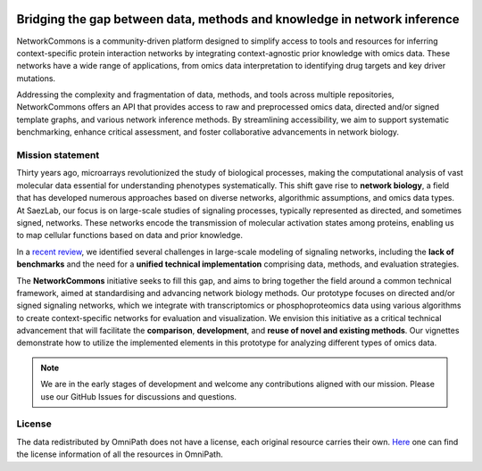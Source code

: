 .. image:: _static/nc_banner.png

##############
Bridging the gap between data, methods and knowledge in network inference
##############

|MainBuild| |Codecov| |Docs|

.. |MainBuild| image:: https://github.com/saezlab/networkcommons/actions/workflows/test.yaml/badge.svg
   :target: https://github.com/saezlab/networkcommons/actions
   
.. .. |Issues| image:: https://img.shields.io/github/issues/saezlab/networkcommons.svg
..    :target: https://github.com/saezlab/networkcommons/issues/

.. .. |PyPIDownloads| image:: https://static.pepy.tech/badge/decoupler
..    :target: https://pepy.tech/project/decoupler
   
.. |Docs| image:: https://readthedocs.org/projects/networkcommons/badge/?version=main
   :target: https://networkcommons.readthedocs.io/en/main/?badge=main
   :alt: Documentation Status

.. |Codecov| image:: https://codecov.io/github/saezlab/networkcommons/graph/badge.svg?token=RH438ALJC2
   :target: https://codecov.io/gh/saezlab/networkcommons

NetworkCommons is a community-driven platform designed to simplify access to tools and resources for 
inferring context-specific protein interaction networks by integrating context-agnostic prior knowledge with omics data. 
These networks have a wide range of applications, from omics data interpretation to identifying drug targets and key driver 
mutations.

.. image:: _static/nc_graphabs.png
   :width: 1000px
   :alt: Networkcommons API
   :align: center
   :class: no-scaled-link

Addressing the complexity and fragmentation of data, methods, and tools across multiple repositories, NetworkCommons 
offers an API that provides access to raw and preprocessed omics data, directed and/or signed template graphs, and various network 
inference methods. By streamlining accessibility, we aim to support systematic benchmarking, enhance critical assessment, and foster 
collaborative advancements in network biology.

Mission statement
=================
Thirty years ago, microarrays revolutionized the study of biological processes, making the computational analysis of vast molecular data essential for understanding phenotypes systematically. This shift gave rise to **network biology**, a field that has developed numerous approaches based on diverse networks, algorithmic assumptions, and omics data types.
At SaezLab, our focus is on large-scale studies of signaling processes, typically represented as directed, and sometimes signed, networks. These networks encode the transmission of molecular activation states among proteins, enabling us to map cellular functions based on data and prior knowledge.

In a  `recent review <https://www.embopress.org/doi/full/10.15252/msb.202211036>`_, we identified several challenges in large-scale modeling of signaling networks, including the **lack of benchmarks** and the need for a **unified technical implementation** comprising data, methods, and evaluation strategies.

The **NetworkCommons** initiative seeks to fill this gap, and aims to bring together the field around a common technical framework, aimed at standardising and advancing network biology methods. Our prototype focuses on directed and/or signed signaling networks, which we integrate with transcriptomics or phosphoproteomics data using various algorithms to create context-specific networks for evaluation and visualization.
We envision this initiative as a critical technical advancement that will facilitate the **comparison**, **development**, and **reuse of novel and existing methods**. Our vignettes demonstrate how to utilize the implemented elements in this prototype for analyzing different types of omics data. 

.. Note::
   We are in the early stages of development and welcome any contributions aligned with our mission. 
   Please use our GitHub Issues for discussions and questions.


License
=======
The data redistributed by OmniPath does not have a license, each original resource carries their own. 
`Here <https://omnipathdb.org/info>`_ one can find the license information of all the resources in OmniPath.

.. Citation
.. -------
.. Badia-i-Mompel P., Vélez Santiago J., Braunger J., Geiss C., Dimitrov D., Müller-Dott S., Taus P., Dugourd A., Holland C.H., 
.. Ramirez Flores R.O. and Saez-Rodriguez J. 2022. decoupleR: ensemble of computational methods to infer biological activities 
.. from omics data. Bioinformatics Advances. https://doi.org/10.1093/bioadv/vbac016


